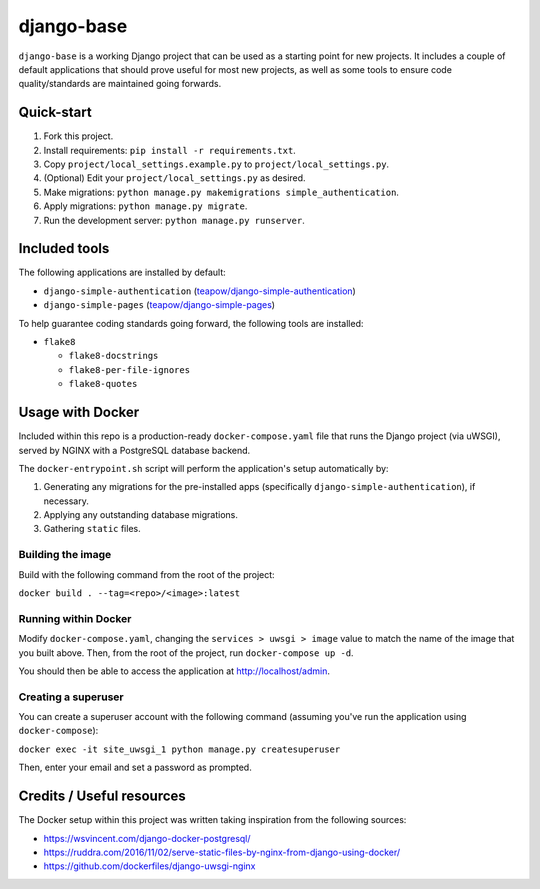 ===========
django-base
===========

``django-base`` is a working Django project that can be used as a starting
point for new projects. It includes a couple of default applications that
should prove useful for most new projects, as well as some tools to ensure
code quality/standards are maintained going forwards.


Quick-start
===========

1. Fork this project.

2. Install requirements: ``pip install -r requirements.txt``.

3. Copy ``project/local_settings.example.py`` to ``project/local_settings.py``.

4. (Optional) Edit your ``project/local_settings.py`` as desired.

5. Make migrations: ``python manage.py makemigrations simple_authentication``.

6. Apply migrations: ``python manage.py migrate``.

7. Run the development server: ``python manage.py runserver``.


Included tools
==============

The following applications are installed by default:

* ``django-simple-authentication`` (`teapow/django-simple-authentication`_)

* ``django-simple-pages`` (`teapow/django-simple-pages`_)

.. _teapow/django-simple-authentication: http://github.com/teapow/django-simple-authentication
.. _teapow/django-simple-pages: http://github.com/teapow/django-simple-pages


To help guarantee coding standards going forward, the following tools are
installed:

* ``flake8``

  * ``flake8-docstrings``

  * ``flake8-per-file-ignores``

  * ``flake8-quotes``


Usage with Docker
=================

Included within this repo is a production-ready ``docker-compose.yaml`` file
that runs the Django project (via uWSGI), served by NGINX with a PostgreSQL
database backend.

The ``docker-entrypoint.sh`` script will perform the application's setup
automatically by:

1. Generating any migrations for the pre-installed apps (specifically
   ``django-simple-authentication``), if necessary.

2. Applying any outstanding database migrations.

3. Gathering ``static`` files.


Building the image
------------------

Build with the following command from the root of the project:

``docker build . --tag=<repo>/<image>:latest``


Running within Docker
---------------------

Modify ``docker-compose.yaml``, changing the ``services > uwsgi > image``
value to match the name of the image that you built above. Then, from the
root of the project, run ``docker-compose up -d``.

You should then be able to access the application at http://localhost/admin.


Creating a superuser
--------------------

You can create a superuser account with the following command (assuming you've
run the application using ``docker-compose``):

``docker exec -it site_uwsgi_1 python manage.py createsuperuser``

Then, enter your email and set a password as prompted.


Credits / Useful resources
==========================

The Docker setup within this project was written taking inspiration from the
following sources:

* https://wsvincent.com/django-docker-postgresql/

* https://ruddra.com/2016/11/02/serve-static-files-by-nginx-from-django-using-docker/

* https://github.com/dockerfiles/django-uwsgi-nginx
